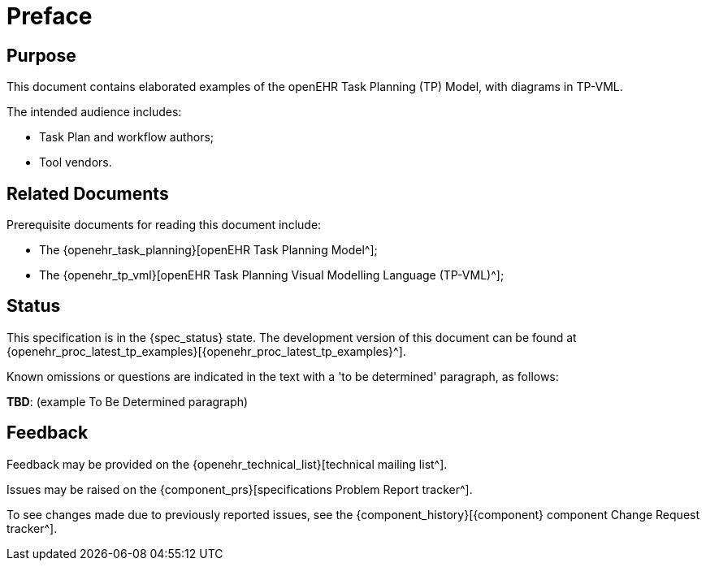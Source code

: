 = Preface

== Purpose

This document contains elaborated examples of the openEHR Task Planning (TP) Model, with diagrams in TP-VML.

The intended audience includes:

* Task Plan and workflow authors;
* Tool vendors.

== Related Documents

Prerequisite documents for reading this document include:

* The {openehr_task_planning}[openEHR Task Planning Model^];
* The {openehr_tp_vml}[openEHR Task Planning Visual Modelling Language (TP-VML)^];

== Status

This specification is in the {spec_status} state. The development version of this document can be found at {openehr_proc_latest_tp_examples}[{openehr_proc_latest_tp_examples}^].

Known omissions or questions are indicated in the text with a 'to be determined' paragraph, as follows:
[.tbd]
*TBD*: (example To Be Determined paragraph)

== Feedback

Feedback may be provided on the {openehr_technical_list}[technical mailing list^].

Issues may be raised on the {component_prs}[specifications Problem Report tracker^].

To see changes made due to previously reported issues, see the {component_history}[{component} component Change Request tracker^].

